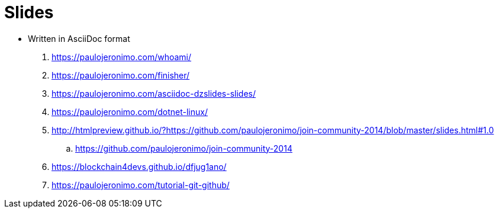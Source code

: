 = Slides

* Written in AsciiDoc format
. https://paulojeronimo.com/whoami/
. https://paulojeronimo.com/finisher/
. https://paulojeronimo.com/asciidoc-dzslides-slides/
. https://paulojeronimo.com/dotnet-linux/
. http://htmlpreview.github.io/?https://github.com/paulojeronimo/join-community-2014/blob/master/slides.html#1.0
.. https://github.com/paulojeronimo/join-community-2014
. https://blockchain4devs.github.io/dfjug1ano/
. https://paulojeronimo.com/tutorial-git-github/
